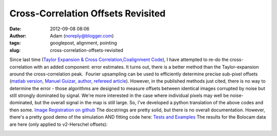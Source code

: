 Cross-Correlation Offsets Revisited
###################################
:date: 2012-09-08 08:06
:author: Adam (noreply@blogger.com)
:tags: googlepost, alignment, pointing
:slug: cross-correlation-offsets-revisited

Since last time (`Taylor Expansion & Cross
Correlation`_\ `,`_\ `Coalignment Code`_), I have attempted to re-do the
cross-correlation with an added component: error estimates.
It turns out, there is a better method than the Taylor-expansion around
the cross-correlation peak.  Fourier upsampling can be used to
efficiently determine precise sub-pixel offsets (`matlab version`_,
`Manuel Guizar, author`_, `refereed article`_).
However, in the published methods just cited, there is no way to
determine the error - those algorithms are designed to measure offsets
between identical images corrupted by noise but still strongly dominated
by signal.
We're more interested in the case where individual pixels may well be
noise-dominated, but the overall signal in the map is still large.
So, I've developed a python translation of the above codes and then
some.
`Image Registration on github`_
The docstrings are pretty solid, but there is no overall documentation.
However, there's a pretty good demo of the simulation AND fitting code
here:
`Tests and Examples`_
The results for the Bolocam data are here (only applied to v2-Herschel
offsets):

.. image:: http://2.bp.blogspot.com/-PMJx-wX23w8/UErt7G3PqfI/AAAAAAAAHOQ/-5xD6ReBRGs/s320/Offsets_XYplot.png

.. _Taylor Expansion & Cross Correlation: http://bolocam.blogspot.com/2009/03/43-relative-alignment-and-mosaicing.html
.. _,: 
.. _Coalignment Code: http://bolocam.blogspot.com/2012/03/new-coalignment-code.html
.. _matlab version: http://www.mathworks.com/matlabcentral/fileexchange/18401-efficient-subpixel-image-registration-by-cross-correlation/content/html/efficient_subpixel_registration.html
.. _Manuel Guizar, author: http://people.web.psi.ch/guizar_m/main/
.. _refereed article: http://www.opticsinfobase.org/view_article.cfm?gotourl=http%3A%2F%2Fwww%2Eopticsinfobase%2Eorg%2FDirectPDFAccess%2F6C566DF3-B5C5-B342-97F01180999C7632_148843%2Fol-33-2-156%2Epdf%3Fda%3D1%26id%3D148843%26seq%3D0%26mobile%3Dno&org=University%20of%20Colorado%20at%20Boulder%20Library
.. _Image Registration on github: https://github.com/keflavich/image_registration
.. _Tests and Examples: https://github.com/keflavich/image_registration/blob/master/doc/CrossCorrelationSimulation.pdf?raw=true
.. _|image1|: http://2.bp.blogspot.com/-PMJx-wX23w8/UErt7G3PqfI/AAAAAAAAHOQ/-5xD6ReBRGs/s1600/Offsets_XYplot.png


